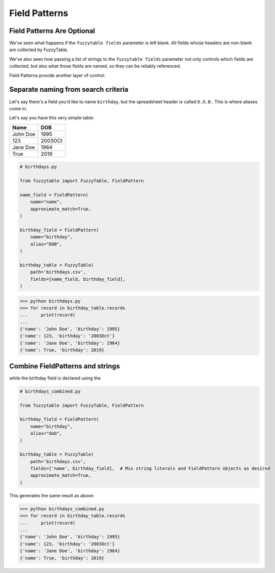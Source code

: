 ---------------------------------------
Field Patterns
---------------------------------------

Field Patterns Are Optional
+++++++++++++++++++++++++++++++++++++++

We've seen what happens if the ``fuzzytable fields`` parameter is left blank.
All fields whose headers are non-blank are collected by FuzzyTable.

We've also seen how passing a list of strings to the ``fuzzytable fields``
parameter not only controls which fields are collected, but also what those fields are named,
so they can be reliably referenced.

Field Patterns provide another layer of control.

Separate naming from search criteria
+++++++++++++++++++++++++++++++++++++++
Let's say there's a field you'd like to name ``birthday``, but the spreadsheet header is called ``D.O.B.``
This is where aliases come in.

Let's say you have this very simple table:

=========== ========
Name        DOB
=========== ========
John Doe    1995
123         2003OCt
Jane Doe    1964
True        2019
=========== ========

.. code-block:: python

    # birthdays.py

    from fuzzytable import FuzzyTable, FieldPattern

    name_field = FieldPattern(
        name="name",
        approximate_match=True,
    )

    birthday_field = FieldPattern(
        name="birthday",
        alias="DOB",
    )

    birthday_table = FuzzyTable(
        path='birthdays.csv',
        fields=[name_field, birthday_field],
    )

>>> python birthdays.py
>>> for record in birthday_table.records
...     print(record)
...
{'name': 'John Doe', 'birthday': 1995}
{'name': 123, 'birthday': '2003Oct'}
{'name': 'Jane Doe', 'birthday': 1964}
{'name': True, 'birthday': 2019}

Combine FieldPatterns and strings
++++++++++++++++++++++++++++++++++++++++++++

while the birthday field is declared using the

.. code-block:: python

    # birthdays_combined.py

    from fuzzytable import FuzzyTable, FieldPattern

    birthday_field = FieldPattern(
        name="birthday",
        alias="dob",
    )

    birthday_table = FuzzyTable(
        path='birthdays.csv',
        fields=['name', birthday_field],  # Mix string literals and FieldPattern objects as desired
        approximate_match=True,
    )

This generates the same result as above:

>>> python birthdays_combined.py
>>> for record in birthday_table.records
...     print(record)
...
{'name': 'John Doe', 'birthday': 1995}
{'name': 123, 'birthday': '2003Oct'}
{'name': 'Jane Doe', 'birthday': 1964}
{'name': True, 'birthday': 2019}